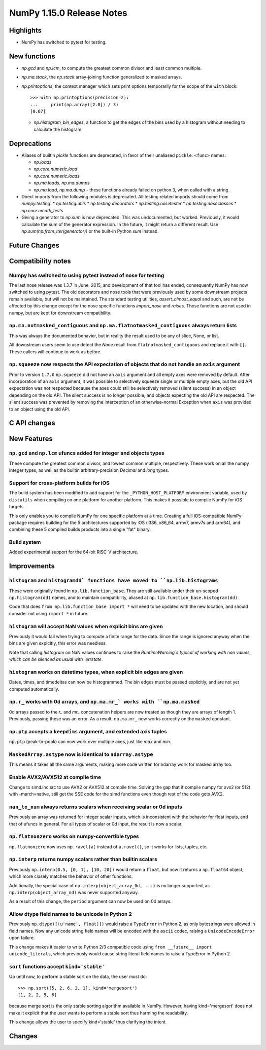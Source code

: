 ==========================
NumPy 1.15.0 Release Notes
==========================


Highlights
==========

* NumPy has switched to pytest for testing.


New functions
=============

* `np.gcd` and `np.lcm`, to compute the greatest common divisor and least
  common multiple.
* `np.ma.stack`, the `np.stack` array-joining function generalized to masked
  arrays.

* `np.printoptions`, the context manager which sets print options temporarily
  for the scope of the ``with`` block::

    >>> with np.printoptions(precision=2):
    ...     print(np.array([2.0]) / 3)
    [0.67]

  * `np.histogram_bin_edges`, a function to get the edges of the bins used by a histogram
    without needing to calculate the histogram.

Deprecations
============

* Aliases of builtin `pickle` functions are deprecated, in favor of their
  unaliased ``pickle.<func>`` names:

  * `np.loads`
  * `np.core.numeric.load`
  * `np.core.numeric.loads`
  * `np.ma.loads`, `np.ma.dumps`
  * `np.ma.load`, `np.ma.dump` - these functions already failed on python 3,
    when called with a string.
* Direct imports from the following modules is deprecated. All testing related
  imports should come from `numpy.testing`.
  * `np.testing.utils`
  * `np.testing.decorators`
  * `np.testing.nosetester`
  * `np.testing.noseclasses`
  * `np.core.umath_tests`

* Giving a generator to `np.sum` is now deprecated. This was undocumented, but
  worked. Previously, it would calculate the sum of the generator expression.
  In the future, it might return a different result. Use `np.sum(np.from_iter(generator))`
  or the built-in Python `sum` instead.


Future Changes
==============


Compatibility notes
===================

Numpy has switched to using pytest instead of nose for testing
--------------------------------------------------------------
The last nose release was 1.3.7 in June, 2015, and development of that tool has
ended, consequently NumPy has now switched to using pytest. The old decorators
and nose tools that were previously used by some downstream projects remain
available, but will not be maintained. The standard testing utilities,
`assert_almost_equal` and such, are not be affected by this change except for
the nose specific functions `import_nose` and `raises`. Those functions are
not used in numpy, but are kept for downstream compatibility.

``np.ma.notmasked_contiguous`` and ``np.ma.flatnotmasked_contiguous`` always return lists
-----------------------------------------------------------------------------------------
This was always the documented behavior, but in reality the result used to be
any of slice, None, or list.

All downstream users seem to use detect the `None` result from
``flatnotmasked_contiguous`` and replace it with ``[]``.
These callers will continue to work as before.

``np.squeeze`` now respects the API expectation of objects that do not handle an ``axis`` argument
--------------------------------------------------------------------------------------------------
Prior to version ``1.7.0`` ``np.squeeze`` did not have an ``axis`` argument and all empty axes were removed
by default. After incorporation of an ``axis`` argument, it was possible to selectively squeeze single
or multiple empty axes, but the old API expectation was not respected because the axes could still be
selectively removed (silent success) in an object depending on the old API. The silent success is no
longer possible, and objects expecting the old API are respected. The silent success was prevented
by removing the interception of an otherwise-normal Exception when ``axis`` was provided to an object
using the old API.


C API changes
=============


New Features
============

``np.gcd`` and ``np.lcm`` ufuncs added for integer and objects types
--------------------------------------------------------------------
These compute the greatest common divisor, and lowest common multiple,
respectively. These work on all the numpy integer types, as well as the
builtin arbitrary-precision `Decimal` and `long` types.

Support for cross-platform builds for iOS
-----------------------------------------
The build system has been modified to add support for the
``_PYTHON_HOST_PLATFORM`` environment variable, used by ``distutils`` when
compiling on one platform for another platform. This makes it possible to
compile NumPy for iOS targets.

This only enables you to compile NumPy for one specific platform at a time.
Creating a full iOS-compatible NumPy package requires building for the 5
architectures supported by iOS (i386, x86_64, armv7, armv7s and arm64), and
combining these 5 compiled builds products into a single "fat" binary.

Build system
------------
Added experimental support for the 64-bit RISC-V architecture.

Improvements
============

``histogram`` and ``histogramdd` functions have moved to ``np.lib.histograms``
------------------------------------------------------------------------------
These were originally found in ``np.lib.function_base``. They are still
available under their un-scoped ``np.histogram(dd)`` names, and
to maintain compatibility, aliased at ``np.lib.function_base.histogram(dd)``.

Code that does ``from np.lib.function_base import *`` will need to be updated
with the new location, and should consider not using ``import *`` in future.

``histogram`` will accept NaN values when explicit bins are given
-----------------------------------------------------------------
Previously it would fail when trying to compute a finite range for the data.
Since the range is ignored anyway when the bins are given explcitly, this error
was needless.

Note that calling `histogram` on NaN values continues to raise the
`RuntimeWarning`s typical of working with nan values, which can be silenced
as usual with `errstate`.

``histogram`` works on datetime types, when explicit bin edges are given
------------------------------------------------------------------------
Dates, times, and timedeltas can now be histogrammed. The bin edges must be
passed explicitly, and are not yet computed automatically.

``np.r_`` works with 0d arrays, and ``np.ma.mr_` works with ``np.ma.masked``
----------------------------------------------------------------------------
0d arrays passed to the `r_` and `mr_` concatenation helpers are now treated as
though they are arrays of length 1. Previously, passing these was an error.
As a result, ``np.ma.mr_`` now works correctly on the ``masked`` constant.

``np.ptp`` accepts a ``keepdims`` argument, and extended axis tuples
--------------------------------------------------------------------
``np.ptp`` (peak-to-peak) can now work over multiple axes, just like `max` and
`min`.

``MaskedArray.astype`` now is identical to ``ndarray.astype``
-------------------------------------------------------------
This means it takes all the same arguments, making more code written for
ndarray work for masked array too.

Enable AVX2/AVX512 at compile time
-------------------------------------------------------------
Change to simd.inc.src to use AVX2 or AVX512 at compile time. Solving the gap
that if compile numpy for avx2 (or 512) with -march=native, still get the SSE
code for the simd functions even though rest of the code gets AVX2.

``nan_to_num`` always returns scalars when receiving scalar or 0d inputs
------------------------------------------------------------------------
Previously an array was returned for integer scalar inputs, which is
inconsistent with the behavior for float inputs, and that of ufuncs in general.
For all types of scalar or 0d input, the result is now a scalar.

``np.flatnonzero`` works on numpy-convertible types
---------------------------------------------------
``np.flatnonzero`` now uses ``np.ravel(a)`` instead of ``a.ravel()``, so it
works for lists, tuples, etc.

``np.interp`` returns numpy scalars rather than builtin scalars
---------------------------------------------------------------
Previously ``np.interp(0.5, [0, 1], [10, 20])`` would return a ``float``, but
now it returns a ``np.float64`` object, which more closely matches the behavior
of other functions.

Additionally, the special case of ``np.interp(object_array_0d, ...)`` is no
longer supported, as ``np.interp(object_array_nd)`` was never supported anyway.

As a result of this change, the ``period`` argument can now be used on 0d
arrays.

Allow dtype field names to be unicode in Python 2
---------------------------------------------------------------
Previously ``np.dtype([(u'name', float)])`` would raise a ``TypeError`` in
Python 2, as only bytestrings were allowed in field names. Now any unicode
string field names will be encoded with the ``ascii`` codec, raising a
``UnicodeEncodeError`` upon failure.

This change makes it easier to write Python 2/3 compatible code using
``from __future__ import unicode_literals``, which previously would cause
string literal field names to raise a TypeError in Python 2.

``sort`` functions accept ``kind='stable'``
-------------------------------------------
Up until now, to perform a stable sort on the data, the user must do::

    >>> np.sort([5, 2, 6, 2, 1], kind='mergesort')
    [1, 2, 2, 5, 6]

because merge sort is the only stable sorting algorithm available in
NumPy. However, having kind='mergesort' does not make it explicit that
the user wants to perform a stable sort thus harming the readability.

This change allows the user to specify kind='stable' thus clarifying
the intent.

Changes
=======
